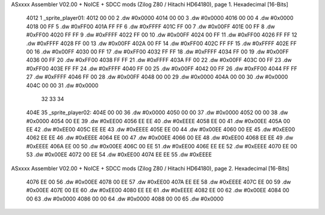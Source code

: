 ASxxxx Assembler V02.00 + NoICE + SDCC mods  (Zilog Z80 / Hitachi HD64180), page 1.
Hexadecimal [16-Bits]



   4012                       1 _sprite_player01:
   4012 00 00                 2    .dw #0x0000
   4014 00 00                 3    .dw #0x0000
   4016 00 00                 4    .dw #0x0000
   4018 00 FF                 5    .dw #0xFF00
   401A FF FF                 6    .dw #0xFFFF
   401C FF 00                 7    .dw #0x00FF
   401E 00 FF                 8    .dw #0xFF00
   4020 FF FF                 9    .dw #0xFFFF
   4022 FF 00                10    .dw #0x00FF
   4024 00 FF                11    .dw #0xFF00
   4026 FF FF                12    .dw #0xFFFF
   4028 FF 00                13    .dw #0x00FF
   402A 00 FF                14    .dw #0xFF00
   402C FF FF                15    .dw #0xFFFF
   402E FF 00                16    .dw #0x00FF
   4030 00 FF                17    .dw #0xFF00
   4032 FF FF                18    .dw #0xFFFF
   4034 FF 00                19    .dw #0x00FF
   4036 00 FF                20    .dw #0xFF00
   4038 FF FF                21    .dw #0xFFFF
   403A FF 00                22    .dw #0x00FF
   403C 00 FF                23    .dw #0xFF00
   403E FF FF                24    .dw #0xFFFF
   4040 FF 00                25    .dw #0x00FF
   4042 00 FF                26    .dw #0xFF00
   4044 FF FF                27    .dw #0xFFFF
   4046 FF 00                28    .dw #0x00FF
   4048 00 00                29    .dw #0x0000
   404A 00 00                30    .dw #0x0000
   404C 00 00                31    .dw #0x0000
                             32 
                             33 
                             34 
   404E                      35 _sprite_player02:
   404E 00 00                36    .dw #0x0000
   4050 00 00                37    .dw #0x0000
   4052 00 00                38    .dw #0x0000
   4054 00 EE                39    .dw #0xEE00
   4056 EE EE                40    .dw #0xEEEE
   4058 EE 00                41    .dw #0x00EE
   405A 00 EE                42    .dw #0xEE00
   405C EE EE                43    .dw #0xEEEE
   405E EE 00                44    .dw #0x00EE
   4060 00 EE                45    .dw #0xEE00
   4062 EE EE                46    .dw #0xEEEE
   4064 EE 00                47    .dw #0x00EE
   4066 00 EE                48    .dw #0xEE00
   4068 EE EE                49    .dw #0xEEEE
   406A EE 00                50    .dw #0x00EE
   406C 00 EE                51    .dw #0xEE00
   406E EE EE                52    .dw #0xEEEE
   4070 EE 00                53    .dw #0x00EE
   4072 00 EE                54    .dw #0xEE00
   4074 EE EE                55    .dw #0xEEEE
ASxxxx Assembler V02.00 + NoICE + SDCC mods  (Zilog Z80 / Hitachi HD64180), page 2.
Hexadecimal [16-Bits]



   4076 EE 00                56    .dw #0x00EE
   4078 00 EE                57    .dw #0xEE00
   407A EE EE                58    .dw #0xEEEE
   407C EE 00                59    .dw #0x00EE
   407E 00 EE                60    .dw #0xEE00
   4080 EE EE                61    .dw #0xEEEE
   4082 EE 00                62    .dw #0x00EE
   4084 00 00                63    .dw #0x0000
   4086 00 00                64    .dw #0x0000
   4088 00 00                65    .dw #0x0000
